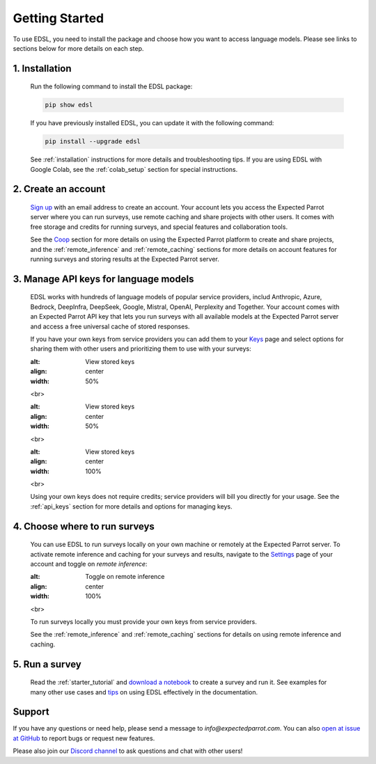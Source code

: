 Getting Started
===============

To use EDSL, you need to install the package and choose how you want to access language models.
Please see links to sections below for more details on each step.


1. Installation
---------------
   
   Run the following command to install the EDSL package:

   .. code:: 

      pip show edsl


   If you have previously installed EDSL, you can update it with the following command:

   .. code:: 

      pip install --upgrade edsl
   

   See :ref:`installation` instructions for more details and troubleshooting tips. 
   If you are using EDSL with Google Colab, see the :ref:`colab_setup` section for special instructions.


2. Create an account
------------------------

   `Sign up <https://www.expectedparrot.com/login>`_ with an email address to create an account.
   Your account lets you access the Expected Parrot server where you can run surveys, use remote caching and share projects with other users.
   It comes with free storage and credits for running surveys, and special features and collaboration tools.

   See the `Coop <https://docs.expectedparrot.com/en/latest/coop.html>`_ section for more details on using the Expected Parrot platform to create and share projects, and the :ref:`remote_inference` and :ref:`remote_caching` sections for more details on account features for running surveys and storing results at the Expected Parrot server.


3. Manage API keys for language models
--------------------------------------

   EDSL works with hundreds of language models of popular service providers, includ Anthropic, Azure, Bedrock, DeepInfra, DeepSeek, Google, Mistral, OpenAI, Perplexity and Together.
   Your account comes with an Expected Parrot API key that lets you run surveys with all available models at the Expected Parrot server and access a free universal cache of stored responses.
 
   If you have your own keys from service providers you can add them to your `Keys <https://www.expectedparrot.com/home/keys>`_ page and select options for sharing them with other users and prioritizing them to use with your surveys:

   .. image:: static/ep_key.png
   :alt: View stored keys
   :align: center
   :width: 50%
   

   .. raw:: html

   <br>


   .. image:: static/add_key.png
   :alt: View stored keys
   :align: center
   :width: 50%


   .. raw:: html

   <br>


   .. image:: static/ep_key.png
   :alt: View stored keys
   :align: center
   :width: 100%
   

   .. raw:: html

   <br>


   Using your own keys does not require credits; service providers will bill you directly for your usage.
   See the :ref:`api_keys` section for more details and options for managing keys.


4. Choose where to run surveys
------------------------------

   You can use EDSL to run surveys locally on your own machine or remotely at the Expected Parrot server.
   To activate remote inference and caching for your surveys and results, navigate to the `Settings <https://www.expectedparrot.com/home/settings>`_ page of your account and toggle on *remote inference*:

   .. image:: static/settings.png
   :alt: Toggle on remote inference
   :align: center
   :width: 100%
   

   .. raw:: html

   <br>


   To run surveys locally you must provide your own keys from service providers.

   See the :ref:`remote_inference` and :ref:`remote_caching` sections for details on using remote inference and caching.


5. Run a survey
---------------

   Read the :ref:`starter_tutorial` and `download a notebook <https://www.expectedparrot.com/content/179b3a78-2505-4568-acd9-c09d18953288>`_ to create a survey and run it.
   See examples for many other use cases and `tips <https://docs.expectedparrot.com/en/latest/checklist.html>`_ on using EDSL effectively in the documentation.



Support
-------

If you have any questions or need help, please send a message to `info@expectedparrot.com`.
You can also `open at issue at GitHub <https://github.com/expectedparrot/edsl/issues/new?template=Blank+issue>`_ to report bugs or request new features.

Please also join our `Discord channel <https://discord.com/invite/mxAYkjfy9m>`_ to ask questions and chat with other users!
